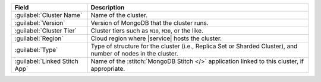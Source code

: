 .. list-table::
   :header-rows: 1

   * - Field
     - Description

   * - :guilabel:`Cluster Name`
     - Name of the cluster.

   * - :guilabel:`Version`
     - Version of MongoDB that the cluster runs.

   * - :guilabel:`Cluster Tier`
     - Cluster tiers such as ``M10``, ``M30``, or the like.

   * - :guilabel:`Region`
     - Cloud region where |service| hosts the cluster.

   * - :guilabel:`Type`
     - Type of structure for the cluster (i.e., Replica Set or
       Sharded Cluster), and number of nodes in the cluster.

   * - :guilabel:`Linked Stitch App`
     - Name of the :stitch:`MongoDB Stitch </>` application linked to
       this cluster, if appropriate.
